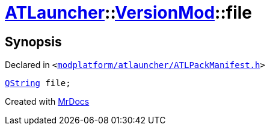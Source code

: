 [#ATLauncher-VersionMod-file]
= xref:ATLauncher.adoc[ATLauncher]::xref:ATLauncher/VersionMod.adoc[VersionMod]::file
:relfileprefix: ../../
:mrdocs:


== Synopsis

Declared in `&lt;https://github.com/PrismLauncher/PrismLauncher/blob/develop/launcher/modplatform/atlauncher/ATLPackManifest.h#L94[modplatform&sol;atlauncher&sol;ATLPackManifest&period;h]&gt;`

[source,cpp,subs="verbatim,replacements,macros,-callouts"]
----
xref:QString.adoc[QString] file;
----



[.small]#Created with https://www.mrdocs.com[MrDocs]#
